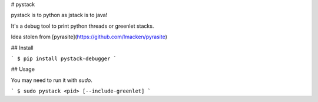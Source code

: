 # pystack

pystack is to python as jstack is to java!

It's a debug tool to print python threads or greenlet stacks.

Idea stolen from [pyrasite](https://github.com/lmacken/pyrasite)

## Install

```
$ pip install pystack-debugger
```

## Usage

You may need to run it with `sudo`.

```
$ sudo pystack <pid> [--include-greenlet]
```


